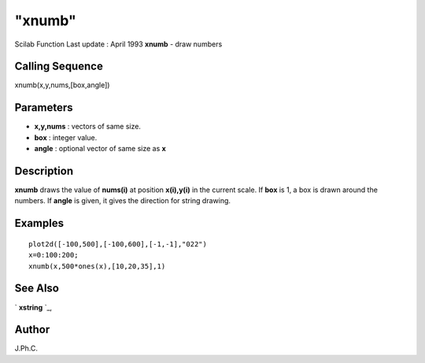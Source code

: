 ====
"xnumb"
====

Scilab Function Last update : April 1993
**xnumb** - draw numbers



Calling Sequence
~~~~~~~~~~~~~~~~

xnumb(x,y,nums,[box,angle])




Parameters
~~~~~~~~~~


+ **x,y,nums** : vectors of same size.
+ **box** : integer value.
+ **angle** : optional vector of same size as **x**




Description
~~~~~~~~~~~

**xnumb** draws the value of **nums(i)** at position **x(i),y(i)** in
the current scale. If **box** is 1, a box is drawn around the numbers.
If **angle** is given, it gives the direction for string drawing.



Examples
~~~~~~~~


::

    
    
    plot2d([-100,500],[-100,600],[-1,-1],"022")
    x=0:100:200;
    xnumb(x,500*ones(x),[10,20,35],1)
     
      




See Also
~~~~~~~~

` **xstring** `_,



Author
~~~~~~

J.Ph.C.

.. _
      : ://./graphics/xstring.htm


